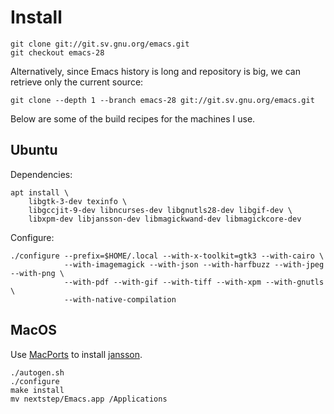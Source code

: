 * Install

#+begin_src shell
git clone git://git.sv.gnu.org/emacs.git
git checkout emacs-28
#+end_src

Alternatively, since Emacs history is long and repository is big, we can retrieve only the current source:

#+begin_src shell
git clone --depth 1 --branch emacs-28 git://git.sv.gnu.org/emacs.git
#+end_src

Below are some of the build recipes for the machines I use.

** Ubuntu
Dependencies:
#+begin_src shell
  apt install \
      libgtk-3-dev texinfo \
      libgccjit-9-dev libncurses-dev libgnutls28-dev libgif-dev \
      libxpm-dev libjansson-dev libmagickwand-dev libmagickcore-dev
#+end_src

Configure:
#+begin_src shell
  ./configure --prefix=$HOME/.local --with-x-toolkit=gtk3 --with-cairo \
              --with-imagemagick --with-json --with-harfbuzz --with-jpeg --with-png \
              --with-pdf --with-gif --with-tiff --with-xpm --with-gnutls \
              --with-native-compilation
#+end_src

** MacOS

Use [[https://www.macports.org/][MacPorts]] to install [[https://github.com/akheron/jansson][jansson]].

#+begin_src shell
  ./autogen.sh
  ./configure
  make install
  mv nextstep/Emacs.app /Applications
#+end_src
